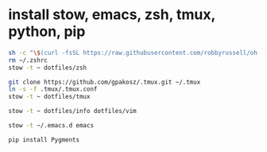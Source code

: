 * install stow, emacs, zsh, tmux, python, pip

#+begin_src sh
sh -c "\$(curl -fsSL https://raw.githubusercontent.com/robbyrussell/oh-my-zsh/master/tools/install.sh)"
rm ~/.zshrc
stow -t ~ dotfiles/zsh
#+end_src

#+begin_src sh
git clone https://github.com/gpakosz/.tmux.git ~/.tmux
ln -s -f .tmux/.tmux.conf
stow -t ~ dotfiles/tmux
#+end_src

#+begin_src sh
stow -t ~ dotfiles/info dotfiles/vim
#+end_src

#+begin_src sh
stow -t ~/.emacs.d emacs
#+end_src

#+begin_src sh
pip install Pygments
#+end_src
